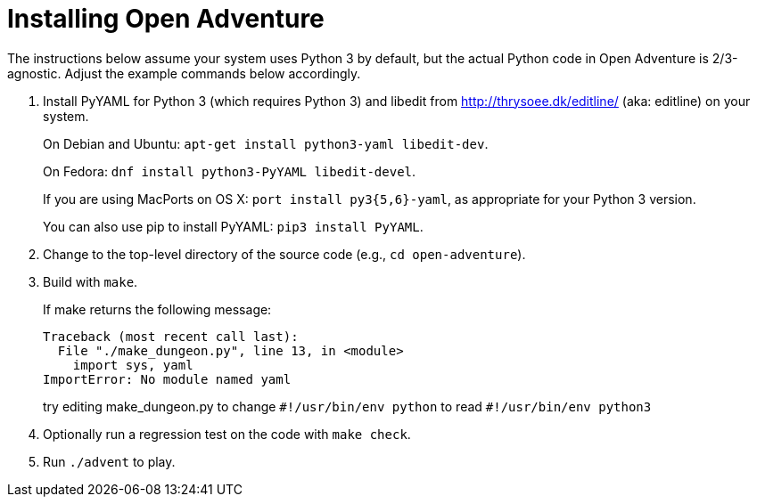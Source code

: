 = Installing Open Adventure =

The instructions below assume your system uses Python 3 by default, but the actual Python code in Open Adventure is 2/3-agnostic. Adjust the example commands below accordingly.

1. Install PyYAML for Python 3 (which requires Python 3) and libedit from http://thrysoee.dk/editline/ (aka: editline) on your system.
+
On Debian and Ubuntu: `apt-get install python3-yaml libedit-dev`.
+
On Fedora: `dnf install python3-PyYAML libedit-devel`.
+
If you are using MacPorts on OS X: `port install py3{5,6}-yaml`, as appropriate for your Python 3 version.
+
You can also use pip to install PyYAML: `pip3 install PyYAML`.

2. Change to the top-level directory of the source code (e.g., `cd open-adventure`).

3. Build with `make`.
+
If make returns the following message:
+
------------------------------------------------
Traceback (most recent call last):
  File "./make_dungeon.py", line 13, in <module>
    import sys, yaml
ImportError: No module named yaml
------------------------------------------------
+
try editing make_dungeon.py to change `+#!/usr/bin/env python+` to read `+#!/usr/bin/env python3+` 

4. Optionally run a regression test on the code with `make check`.

5. Run `./advent` to play.
